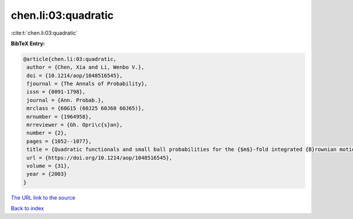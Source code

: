 chen.li:03:quadratic
====================

:cite:t:`chen.li:03:quadratic`

**BibTeX Entry:**

.. code-block:: bibtex

   @article{chen.li:03:quadratic,
    author = {Chen, Xia and Li, Wenbo V.},
    doi = {10.1214/aop/1048516545},
    fjournal = {The Annals of Probability},
    issn = {0091-1798},
    journal = {Ann. Probab.},
    mrclass = {60G15 (60J25 60J60 60J65)},
    mrnumber = {1964958},
    mrreviewer = {Gh. Opri\c{s}an},
    number = {2},
    pages = {1052--1077},
    title = {Quadratic functionals and small ball probabilities for the {$m$}-fold integrated {B}rownian motion},
    url = {https://doi.org/10.1214/aop/1048516545},
    volume = {31},
    year = {2003}
   }
`The URL link to the source <ttps://doi.org/10.1214/aop/1048516545}>`_


`Back to index <../By-Cite-Keys.html>`_
